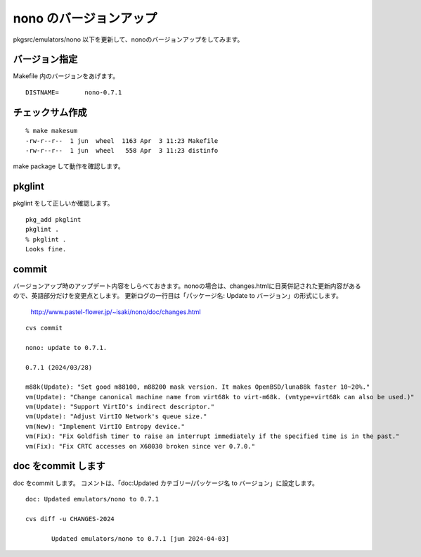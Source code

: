 .. 
 Copyright (c) 2022-4 Jun Ebihara All rights reserved.
 Redistribution and use in source and binary forms, with or without
 modification, are permitted provided that the following conditions
 are met:
 1. Redistributions of source code must retain the above copyright
    notice, this list of conditions and the following disclaimer.
 2. Redistributions in binary form must reproduce the above copyright
    notice, this list of conditions and the following disclaimer in the
    documentation and/or other materials provided with the distribution.
 THIS SOFTWARE IS PROVIDED BY THE AUTHOR ``AS IS'' AND ANY EXPRESS OR
 IMPLIED WARRANTIES, INCLUDING, BUT NOT LIMITED TO, THE IMPLIED WARRANTIES
 OF MERCHANTABILITY AND FITNESS FOR A PARTICULAR PURPOSE ARE DISCLAIMED.
 IN NO EVENT SHALL THE AUTHOR BE LIABLE FOR ANY DIRECT, INDIRECT,
 INCIDENTAL, SPECIAL, EXEMPLARY, OR CONSEQUENTIAL DAMAGES (INCLUDING, BUT
 NOT LIMITED TO, PROCUREMENT OF SUBSTITUTE GOODS OR SERVICES; LOSS OF USE,
 DATA, OR PROFITS; OR BUSINESS INTERRUPTION) HOWEVER CAUSED AND ON ANY
 THEORY OF LIABILITY, WHETHER IN CONTRACT, STRICT LIABILITY, OR TORT
 (INCLUDING NEGLIGENCE OR OTHERWISE) ARISING IN ANY WAY OUT OF THE USE OF
 THIS SOFTWARE, EVEN IF ADVISED OF THE POSSIBILITY OF SUCH DAMAGE.


=========================
nono のバージョンアップ
=========================

pkgsrc/emulators/nono 以下を更新して、nonoのバージョンアップをしてみます。

バージョン指定
---------------------

Makefile 内のバージョンをあげます。

::

 DISTNAME=       nono-0.7.1

チェックサム作成
------------------

::  

 % make makesum  
 -rw-r--r--  1 jun  wheel  1163 Apr  3 11:23 Makefile
 -rw-r--r--  1 jun  wheel   558 Apr  3 11:23 distinfo

make package して動作を確認します。
 
pkglint
----------
 
pkglint をして正しいか確認します。

::
 
 pkg_add pkglint
 pkglint .
 % pkglint .
 Looks fine.

commit 
-------------

バージョンアップ時のアップデート内容をしらべておきます。nonoの場合は、changes.htmlに日英併記された更新内容があるので、英語部分だけを変更点とします。
更新ログの一行目は「パッケージ名: Update to バージョン」の形式にします。

 http://www.pastel-flower.jp/~isaki/nono/doc/changes.html

:: 

 cvs commit 

 nono: update to 0.7.1. 

 0.7.1 (2024/03/28)

 m88k(Update): "Set good m88100, m88200 mask version. It makes OpenBSD/luna88k faster 10~20%."
 vm(Update): "Change canonical machine name from virt68k to virt-m68k. (vmtype=virt68k can also be used.)"
 vm(Update): "Support VirtIO's indirect descriptor."
 vm(Update): "Adjust VirtIO Network's queue size."
 vm(New): "Implement VirtIO Entropy device."
 vm(Fix): "Fix Goldfish timer to raise an interrupt immediately if the specified time is in the past."
 vm(Fix): "Fix CRTC accesses on X68030 broken since ver 0.7.0."


doc をcommit します
---------------------
 
doc をcommit します。
コメントは、「doc:Updated カテゴリー/パッケージ名 to バージョン」に設定します。

::

 doc: Updated emulators/nono to 0.7.1
 
 cvs diff -u CHANGES-2024
 
        Updated emulators/nono to 0.7.1 [jun 2024-04-03]

